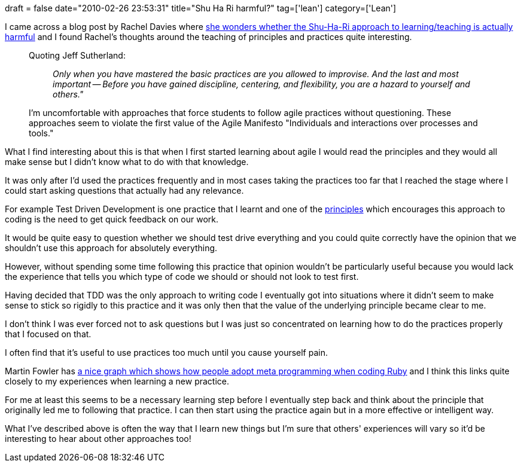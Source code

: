 +++
draft = false
date="2010-02-26 23:53:31"
title="Shu Ha Ri harmful?"
tag=['lean']
category=['Lean']
+++

I came across a blog post by Rachel Davies where http://agilecoach.typepad.com/agile-coaching/2010/02/shuhari-considered-harmful.html[she wonders whether the Shu-Ha-Ri approach to learning/teaching is actually harmful] and I found Rachel's thoughts around the teaching of principles and practices quite interesting.

____
Quoting Jeff Sutherland:

______
_Only when you have mastered the basic practices are you allowed to improvise. And the last and most important -- Before you have gained discipline, centering, and flexibility, you are a hazard to yourself and others."_
______

I'm uncomfortable with approaches that force students to follow agile practices without questioning. These approaches seem to violate the first value of the Agile Manifesto "Individuals and interactions over processes and tools."
____

What I find interesting about this is that when I first started learning about agile I would read the principles and they would all make sense but I didn't know what to do with that knowledge.

It was only after I'd used the practices frequently and in most cases taking the practices too far that I reached the stage where I could start asking questions that actually had any relevance.

For example Test Driven Development is one practice that I learnt and one of the http://en.wikipedia.org/wiki/Extreme_Programming#Principles[principles] which encourages this approach to coding is the need to get quick feedback on our work.

It would be quite easy to question whether we should test drive everything and you could quite correctly have the opinion that we shouldn't use this approach for absolutely everything.

However, without spending some time following this practice that opinion wouldn't be particularly useful because you would lack the experience that tells you which type of code we should or should not look to test first.

Having decided that TDD was the only approach to writing code I eventually got into situations where it didn't seem to make sense to stick so rigidly to this practice and it was only then that the value of the underlying principle became clear to me.

I don't think I was ever forced not to ask questions but I was just so concentrated on learning how to do the practices properly that I focused on that.

I often find that it's useful to use practices too much until you cause yourself pain.

Martin Fowler has http://martinfowler.com/articles/rubyAtThoughtWorks.html#IsARubyCode-baseHardToUnderstand[a nice graph which shows how people adopt meta programming when coding Ruby] and I think this links quite closely to my  experiences when learning a new practice.

For me at least this seems to be a necessary learning step before I eventually step back and think about the principle that originally led me to following that practice. I can then start using the practice again but in a more effective or intelligent way.

What I've described above is often the way that I learn new things but I'm sure that others' experiences will vary so it'd be interesting to hear about other approaches too!
